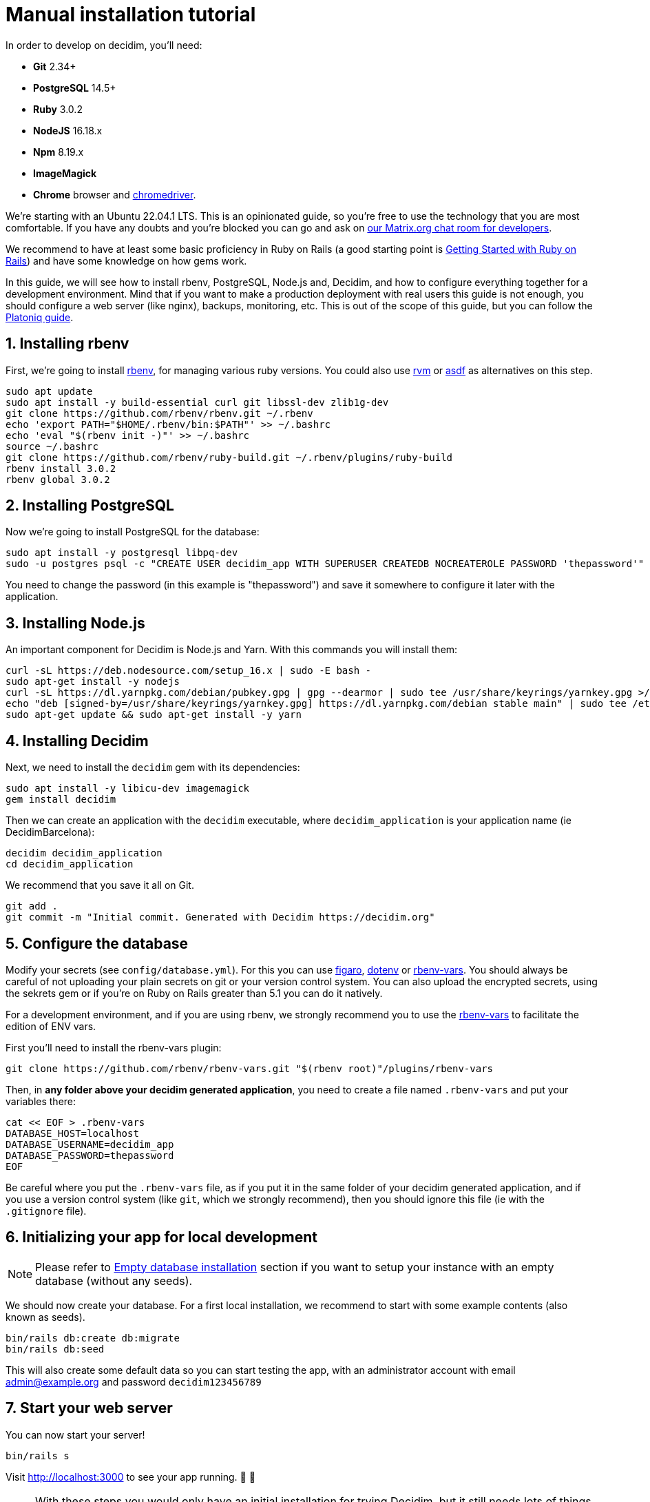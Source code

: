 = Manual installation tutorial

In order to develop on decidim, you'll need:

* *Git* 2.34+
* *PostgreSQL* 14.5+
* *Ruby* 3.0.2
* *NodeJS* 16.18.x
* *Npm* 8.19.x
* *ImageMagick*
* *Chrome* browser and https://sites.google.com/a/chromium.org/chromedriver/[chromedriver].

We're starting with an Ubuntu 22.04.1 LTS. This is an opinionated guide, so you're free to use the technology that you are most comfortable. If you have any doubts and you're blocked you can go and ask on https://matrix.to/#/#decidimdevs:matrix.org[our Matrix.org chat room for developers].

We recommend to have at least some basic proficiency in Ruby on Rails (a good starting point is http://guides.rubyonrails.org/getting_started.html[Getting Started with Ruby on Rails]) and have some knowledge on how gems work.

In this guide, we will see how to install rbenv, PostgreSQL, Node.js and, Decidim, and how to configure everything together for a development environment. Mind that if you want to make a production deployment with real users this guide is not enough, you should configure a web server (like nginx), backups, monitoring, etc. This is out of the scope of this guide, but you can follow the https://platoniq.github.io/decidim-install/[Platoniq guide].

== 1. Installing rbenv

First, we're going to install https://github.com/rbenv/rbenv[rbenv], for managing various ruby versions. You could also use https://rvm.io/[rvm] or https://github.com/asdf-vm/asdf[asdf] as alternatives on this step.

[source,bash]
----
sudo apt update
sudo apt install -y build-essential curl git libssl-dev zlib1g-dev
git clone https://github.com/rbenv/rbenv.git ~/.rbenv
echo 'export PATH="$HOME/.rbenv/bin:$PATH"' >> ~/.bashrc
echo 'eval "$(rbenv init -)"' >> ~/.bashrc
source ~/.bashrc
git clone https://github.com/rbenv/ruby-build.git ~/.rbenv/plugins/ruby-build
rbenv install 3.0.2
rbenv global 3.0.2
----

== 2. Installing PostgreSQL

Now we're going to install PostgreSQL for the database:

[source,bash]
----
sudo apt install -y postgresql libpq-dev
sudo -u postgres psql -c "CREATE USER decidim_app WITH SUPERUSER CREATEDB NOCREATEROLE PASSWORD 'thepassword'"
----

You need to change the password (in this example is "thepassword") and save it somewhere to configure it later with the application.

== 3. Installing Node.js

An important component for Decidim is Node.js and Yarn. With this commands you will install them:

[source,bash]
----
curl -sL https://deb.nodesource.com/setup_16.x | sudo -E bash -
sudo apt-get install -y nodejs
curl -sL https://dl.yarnpkg.com/debian/pubkey.gpg | gpg --dearmor | sudo tee /usr/share/keyrings/yarnkey.gpg >/dev/null
echo "deb [signed-by=/usr/share/keyrings/yarnkey.gpg] https://dl.yarnpkg.com/debian stable main" | sudo tee /etc/apt/sources.list.d/yarn.list
sudo apt-get update && sudo apt-get install -y yarn
----

== 4. Installing Decidim

Next, we need to install the `decidim` gem with its dependencies:

[source,bash]
----
sudo apt install -y libicu-dev imagemagick
gem install decidim
----

Then we can create an application with the `decidim` executable, where `decidim_application` is your application name (ie DecidimBarcelona):

[source,bash]
----
decidim decidim_application
cd decidim_application
----

We recommend that you save it all on Git.

[source,bash]
----
git add .
git commit -m "Initial commit. Generated with Decidim https://decidim.org"
----

== 5. Configure the database

Modify your secrets (see `config/database.yml`). For this you can use https://github.com/laserlemon/figaro[figaro], https://github.com/bkeepers/dotenv[dotenv] or https://github.com/rbenv/rbenv-vars[rbenv-vars]. You
should always be careful of not uploading your plain secrets on git or your version control system. You can also upload the encrypted secrets, using the sekrets gem or if you're on Ruby on Rails greater than 5.1 you can do it natively.

For a development environment, and if you are using rbenv, we strongly recommend you to use the https://github.com/rbenv/rbenv-vars[rbenv-vars] to facilitate the edition of ENV vars.

First you'll need to install the rbenv-vars plugin:

[source,bash]
----
git clone https://github.com/rbenv/rbenv-vars.git "$(rbenv root)"/plugins/rbenv-vars
----

Then, in **any folder above your decidim generated application**, you need to create a file named `.rbenv-vars` and put your variables there:

[source,bash]
----
cat << EOF > .rbenv-vars
DATABASE_HOST=localhost
DATABASE_USERNAME=decidim_app
DATABASE_PASSWORD=thepassword
EOF
----

Be careful where you put the `.rbenv-vars` file, as if you put it in the same folder of your decidim generated application, and if you use a version control system (like `git`, which we strongly recommend), then you should ignore this file (ie with the `.gitignore` file).

== 6. Initializing your app for local development

[NOTE]
====
Please refer to xref:install:empty-database.adoc[Empty database installation] section if you want to setup your instance with an empty database (without any seeds).
====

We should now create your database. For a first local installation, we recommend to start with some example contents (also known as seeds).
[source,bash]
----
bin/rails db:create db:migrate
bin/rails db:seed
----

This will also create some default data so you can start testing the app, with an administrator account with email admin@example.org and password `decidim123456789`

== 7. Start your web server

You can now start your server!

[source,bash]
----
bin/rails s
----

Visit http://localhost:3000 to see your app running. 🎉 🎉

[NOTE]
====
With these steps you would only have an initial installation for trying Decidim, but it still needs lots of things to take in account. If you want a working production system then we recommend that you follow the https://platoniq.github.io/decidim-install/[Decidim Install guide by Platoniq].
====

== Extra notes

Other user accounts that you'll have in the seeds are:

* To participate as a regular user, with email `user@example.org` and password `decidim123456789`.
* To manage the Multitenant and being able to log in at `/system`, with email `system@example.org` and password `decidim123456789`.

The seed data will not be created in production environments, if you still want to do it (for instance, for a Demo or Staging server), run:

[source,bash]
----
SEED=true rails db:seed
----
